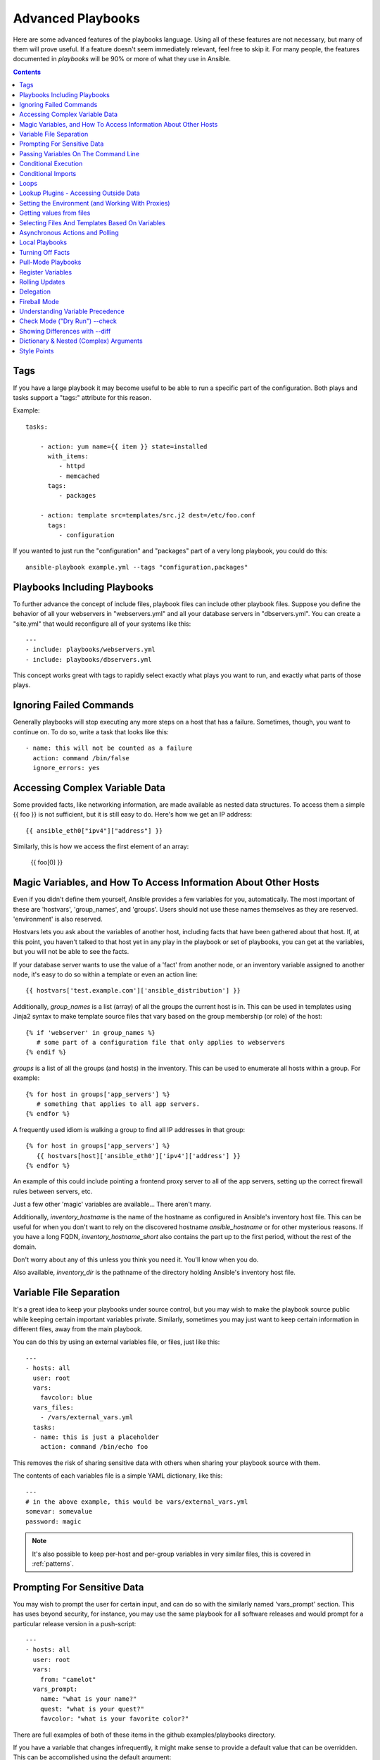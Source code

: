 Advanced Playbooks
==================

Here are some advanced features of the playbooks language.  Using all of these features
are not necessary, but many of them will prove useful.  If a feature doesn't seem immediately
relevant, feel free to skip it.  For many people, the features documented in `playbooks` will
be 90% or more of what they use in Ansible.

.. contents::
   :depth: 2
   :backlinks: top

Tags
````

.. versionadded:: 0.6

If you have a large playbook it may become useful to be able to run a
specific part of the configuration.  Both plays and tasks support a
"tags:" attribute for this reason.

Example::

    tasks:

        - action: yum name={{ item }} state=installed
          with_items:
             - httpd
             - memcached
          tags:
             - packages

        - action: template src=templates/src.j2 dest=/etc/foo.conf
          tags:
             - configuration

If you wanted to just run the "configuration" and "packages" part of a very long playbook, you could do this::

    ansible-playbook example.yml --tags "configuration,packages"

Playbooks Including Playbooks
`````````````````````````````

.. versionadded:: 0.6

To further advance the concept of include files, playbook files can
include other playbook files.  Suppose you define the behavior of all
your webservers in "webservers.yml" and all your database servers in
"dbservers.yml".  You can create a "site.yml" that would reconfigure
all of your systems like this::

    ---
    - include: playbooks/webservers.yml
    - include: playbooks/dbservers.yml

This concept works great with tags to rapidly select exactly what plays you want to run, and exactly
what parts of those plays.

Ignoring Failed Commands
````````````````````````

.. versionadded:: 0.6

Generally playbooks will stop executing any more steps on a host that
has a failure.  Sometimes, though, you want to continue on.  To do so,
write a task that looks like this::

    - name: this will not be counted as a failure
      action: command /bin/false
      ignore_errors: yes

Accessing Complex Variable Data
```````````````````````````````

Some provided facts, like networking information, are made available as nested data structures.  To access
them a simple {{ foo }} is not sufficient, but it is still easy to do.   Here's how we get an IP address::

    {{ ansible_eth0["ipv4"]["address"] }}

Similarly, this is how we access the first element of an array:

    {{ foo[0] }}

Magic Variables, and How To Access Information About Other Hosts
````````````````````````````````````````````````````````````````

Even if you didn't define them yourself, Ansible provides a few variables for you, automatically.
The most important of these are 'hostvars', 'group_names', and 'groups'.  Users should not use
these names themselves as they are reserved.  'environment' is also reserved.

Hostvars lets you ask about the variables of another host, including facts that have been gathered
about that host.  If, at this point, you haven't talked to that host yet in any play in the playbook
or set of playbooks, you can get at the variables, but you will not be able to see the facts.

If your database server wants to use the value of a 'fact' from another node, or an inventory variable
assigned to another node, it's easy to do so within a template or even an action line::

    {{ hostvars['test.example.com']['ansible_distribution'] }}

Additionally, *group_names* is a list (array) of all the groups the current host is in.  This can be used in templates using Jinja2 syntax to make template source files that vary based on the group membership (or role) of the host::

   {% if 'webserver' in group_names %}
      # some part of a configuration file that only applies to webservers
   {% endif %}

*groups* is a list of all the groups (and hosts) in the inventory.  This can be used to enumerate all hosts within a group.
For example::

   {% for host in groups['app_servers'] %}
      # something that applies to all app servers.
   {% endfor %}

A frequently used idiom is walking a group to find all IP addresses in that group::

   {% for host in groups['app_servers'] %}
      {{ hostvars[host]['ansible_eth0']['ipv4']['address'] }}
   {% endfor %}

An example of this could include pointing a frontend proxy server to all of the app servers, setting up the correct firewall rules between servers, etc.

Just a few other 'magic' variables are available...  There aren't many.

Additionally, *inventory_hostname* is the name of the hostname as configured in Ansible's inventory host file.  This can
be useful for when you don't want to rely on the discovered hostname `ansible_hostname` or for other mysterious
reasons.  If you have a long FQDN, *inventory_hostname_short* also contains the part up to the first
period, without the rest of the domain.

Don't worry about any of this unless you think you need it.  You'll know when you do.

Also available, *inventory_dir* is the pathname of the directory holding Ansible's inventory host file.

Variable File Separation
````````````````````````

It's a great idea to keep your playbooks under source control, but
you may wish to make the playbook source public while keeping certain
important variables private.  Similarly, sometimes you may just
want to keep certain information in different files, away from
the main playbook.

You can do this by using an external variables file, or files, just like this::

    ---
    - hosts: all
      user: root
      vars:
        favcolor: blue
      vars_files:
        - /vars/external_vars.yml
      tasks:
      - name: this is just a placeholder
        action: command /bin/echo foo

This removes the risk of sharing sensitive data with others when
sharing your playbook source with them.

The contents of each variables file is a simple YAML dictionary, like this::

    ---
    # in the above example, this would be vars/external_vars.yml
    somevar: somevalue
    password: magic

.. note::
   It's also possible to keep per-host and per-group variables in very
   similar files, this is covered in :ref:`patterns`.

Prompting For Sensitive Data
````````````````````````````

You may wish to prompt the user for certain input, and can
do so with the similarly named 'vars_prompt' section.  This has uses
beyond security, for instance, you may use the same playbook for all
software releases and would prompt for a particular release version
in a push-script::

    ---
    - hosts: all
      user: root
      vars:
        from: "camelot"
      vars_prompt:
        name: "what is your name?"
        quest: "what is your quest?"
        favcolor: "what is your favorite color?"

There are full examples of both of these items in the github examples/playbooks directory.

If you have a variable that changes infrequently, it might make sense to
provide a default value that can be overridden.  This can be accomplished using
the default argument::

   vars_prompt:
     - name: "release_version"
       prompt: "Product release version"
       default: "1.0"

An alternative form of vars_prompt allows for hiding input from the user, and may later support
some other options, but otherwise works equivalently::

   vars_prompt:
     - name: "some_password"
       prompt: "Enter password"
       private: yes
     - name: "release_version"
       prompt: "Product release version"
       private: no

If `Passlib <http://pythonhosted.org/passlib/>`_ is installed, vars_prompt can also crypt the
entered value so you can use it, for instance, with the user module to define a password::

   vars_prompt:
     - name: "my_password2"
       prompt: "Enter password2"
       private: yes
       encrypt: "md5_crypt"
       confirm: yes
       salt_size: 7

You can use any crypt scheme supported by 'Passlib':

- *des_crypt* - DES Crypt
- *bsdi_crypt* - BSDi Crypt
- *bigcrypt* - BigCrypt
- *crypt16* - Crypt16
- *md5_crypt* - MD5 Crypt
- *bcrypt* - BCrypt
- *sha1_crypt* - SHA-1 Crypt
- *sun_md5_crypt* - Sun MD5 Crypt
- *sha256_crypt* - SHA-256 Crypt
- *sha512_crypt* - SHA-512 Crypt
- *apr_md5_crypt* - Apache’s MD5-Crypt variant
- *phpass* - PHPass’ Portable Hash
- *pbkdf2_digest* - Generic PBKDF2 Hashes
- *cta_pbkdf2_sha1* - Cryptacular’s PBKDF2 hash
- *dlitz_pbkdf2_sha1* - Dwayne Litzenberger’s PBKDF2 hash
- *scram* - SCRAM Hash
- *bsd_nthash* - FreeBSD’s MCF-compatible nthash encoding

However, the only parameters accepted are 'salt' or 'salt_size'. You can use you own salt using
'salt', or have one generated automatically using 'salt_size'. If nothing is specified, a salt
of size 8 will be generated.

Passing Variables On The Command Line
`````````````````````````````````````

In addition to `vars_prompt` and `vars_files`, it is possible to send variables over
the Ansible command line.  This is particularly useful when writing a generic release playbook
where you may want to pass in the version of the application to deploy::

    ansible-playbook release.yml --extra-vars "version=1.23.45 other_variable=foo"

This is useful, for, among other things, setting the hosts group or the user for the playbook.

Example::

    ---
    - user: '{{ user }}'
      hosts: '{{ hosts }}'
      tasks:
         - ...

    ansible-playbook release.yml --extra-vars "hosts=vipers user=starbuck"

As of Ansible 1.2, you can also pass in extra vars as quoted JSON, like so::

    --extra-vars "{'pacman':'mrs','ghosts':['inky','pinky','clyde','sue']}"

The key=value form is obviously simpler, but it's there if you need it!


Conditional Execution
`````````````````````

(Note: this section covers 1.2 conditionals, if you are using a previous version, select
the previous version of the documentation, `Ansible 1.1 Docs <http://www.ansibleworks.com/docs/released/1.1/>`_ .
Those conditional forms continue to be operational in 1.2, although the new mechanisms are cleaner.)

Sometimes you will want to skip a particular step on a particular host.  This could be something
as simple as not installing a certain package if the operating system is a particular version,
or it could be something like performing some cleanup steps if a filesystem is getting full.

This is easy to do in Ansible, with the `when` clause, which actually is a Python expression.
Don't panic -- it's actually pretty simple::

    tasks:
      - name: "shutdown Debian flavored systems"
        action: command /sbin/shutdown -t now
        when: ansible_os_family == "Debian"

A number of Jinja2 "filters" can also be used in when statements, some of which are unique
and provided by Ansible.  Suppose we want to ignore the error of one statement and then
decide to do something conditionally based on success or failure::

    tasks:
      - action: command /bin/false
        register: result
        ignore_errors: True
      - action: command /bin/something
        when: result|failed
      - action: command /bin/something_else
        when: result|success


As a reminder, to see what derived variables are available, you can do::

    ansible hostname.example.com -m setup

Tip: Sometimes you'll get back a variable that's a string and you'll want to do a comparison on it.  You can do this like so:

    tasks:
      - shell: echo "only on Red Hat 6, derivatives, and later"
        when: ansible_os_family == "RedHat" and ansible_lsb.major_release|int >= 6

Variables defined in the playbooks or inventory can also be used.

If a required variable has not been set, you can skip or fail using Jinja2's
`defined` test. For example::

    tasks:
        - shell: echo "I've got '{{ foo }}' and am not afraid to use it!"
          when: foo is defined

        - fail: msg="Bailing out: this play requires 'bar'"
          when: bar is not defined

This is especially useful in combination with the conditional import of vars
files (see below).

It's also easy to provide your own facts if you want, which is covered in :doc:`moduledev`.  To run them, just
make a call to your own custom fact gathering module at the top of your list of tasks, and variables returned
there will be accessible to future tasks::

    tasks:
        - name: gather site specific fact data
          action: site_facts
        - action: command echo {{ my_custom_fact_can_be_used_now }}

One useful trick with *when* is to key off the changed result of a last command.  As an example::

    tasks:
        - action: template src=/templates/foo.j2 dest=/etc/foo.conf
          register: last_result
        - action: command echo 'the file has changed'
          when: last_result.changed

{{ last_result }} is a variable set by the register directive. This assumes Ansible 0.8 and later.

When combining `when` with `with_items`, be aware that the `when` statement is processed separately for each item.
This is by design::

    tasks:
        - action: command echo {{ item }}
          with_items: [ 0, 2, 4, 6, 8, 10 ]
          when: item > 5

Note that if you have several tasks that all share the same conditional statement, you can affix the conditional
to a task include statement as below.  Note this does not work with playbook includes, just task includes.  All the tasks
get evaluated, but the conditional is applied to each and every task::

    - include: tasks/sometasks.yml
      when: "'reticulating splines' in output"

Conditional Imports
```````````````````

Sometimes you will want to do certain things differently in a playbook based on certain criteria.
Having one playbook that works on multiple platforms and OS versions is a good example.

As an example, the name of the Apache package may be different between CentOS and Debian,
but it is easily handled with a minimum of syntax in an Ansible Playbook::

    ---
    - hosts: all
      user: root
      vars_files:
        - "vars/common.yml"
        - [ "vars/{{ ansible_os_family }}.yml", "vars/os_defaults.yml" ]
      tasks:
      - name: make sure apache is running
        action: service name={{ apache }} state=running

.. note::
   The variable 'ansible_os_family' is being interpolated into
   the list of filenames being defined for vars_files.

As a reminder, the various YAML files contain just keys and values::

    ---
    # for vars/CentOS.yml
    apache: httpd
    somethingelse: 42

How does this work?  If the operating system was 'CentOS', the first file Ansible would try to import
would be 'vars/CentOS.yml', followed up by '/vars/os_defaults.yml' if that file
did not exist.   If no files in the list were found, an error would be raised.
On Debian, it would instead first look towards 'vars/Debian.yml' instead of 'vars/CentOS.yml', before
falling back on 'vars/os_defaults.yml'. Pretty simple.

To use this conditional import feature, you'll need facter or ohai installed prior to running the playbook, but
you can of course push this out with Ansible if you like::

    # for facter
    ansible -m yum -a "pkg=facter ensure=installed"
    ansible -m yum -a "pkg=ruby-json ensure=installed"

    # for ohai
    ansible -m yum -a "pkg=ohai ensure=installed"

Ansible's approach to configuration -- separating variables from tasks, keeps your playbooks
from turning into arbitrary code with ugly nested ifs, conditionals, and so on - and results
in more streamlined & auditable configuration rules -- especially because there are a
minimum of decision points to track.

Loops
`````

To save some typing, repeated tasks can be written in short-hand like so::

    - name: add several users
      action: user name={{ item }} state=present groups=wheel
      with_items:
         - testuser1
         - testuser2

If you have defined a YAML list in a variables file, or the 'vars' section, you can also do::

    with_items: somelist

The above would be the equivalent of::

    - name: add user testuser1
      action: user name=testuser1 state=present groups=wheel
    - name: add user testuser2
      action: user name=testuser2 state=present groups=wheel

The yum and apt modules use with_items to execute fewer package manager transactions.

Note that the types of items you iterate over with 'with_items' do not have to be simple lists of strings.
If you have a list of hashes, you can reference subkeys using things like::

    - name: add several users
      action: user name={{ item.name }} state=present groups={{ item.groups }}
      with_items:
        - { name: 'testuser1', groups: 'wheel' }
        - { name: 'testuser2', groups: 'root' }

Lookup Plugins - Accessing Outside Data
```````````````````````````````````````

.. versionadded: 0.8

Various *lookup plugins* allow additional ways to iterate over data.  Ansible will have more of these
over time.  You can write your own, as is covered in the API section.  Each typically takes a list and
can accept more than one parameter.

``with_fileglob`` matches all files in a single directory, non-recursively, that match a pattern.  It can
be used like this::

    ---
    - hosts: all

      tasks:

        # first ensure our target directory exists
        - action: file dest=/etc/fooapp state=directory

        # copy each file over that matches the given pattern
        - action: copy src={{ item }} dest=/etc/fooapp/ owner=root mode=600
          with_fileglob:
            - /playbooks/files/fooapp/*

``with_file`` loads data in from a file directly::

        - action: authorized_key user=foo key={{ item }}
          with_file:
             - /home/foo/.ssh/id_rsa.pub

.. note::

   When using ``with_fileglob`` or ``with_file`` with :ref:`roles`, if you
   specify a relative path (e.g., :file:`./foo`), Ansible resolves the path
   relative to the :file:`roles/<rolename>/files` directory.

.. versionadded: 0.9

Many new lookup abilities were added in 0.9.  Remember, lookup plugins are run on the *controlling* machine::

    ---
    - hosts: all

      tasks:

         - action: debug msg="{{ lookup('env','HOME') }} is an environment variable"

         - action: debug msg="{{ item }} is a line from the result of this command"
           with_lines:
             - cat /etc/motd

         - action: debug msg="{{ lookup('pipe','date') }} is the raw result of running this command"

         - action: debug msg="{{ lookup('redis_kv', 'redis://localhost:6379,somekey') }} is value in Redis for somekey"

         - action: debug msg="{{ lookup('dnstxt', 'example.com') }} is a DNS TXT record for example.com"

         - action: debug msg="{{ lookup('template', './some_template.j2') }} is a value from evaluation of this template"

As an alternative you can also assign lookup plugins to variables or use them
elsewhere.  This macros are evaluated each time they are used in a task (or
template)::

    vars:
      motd_value: "{{ lookup('file', '/etc/motd') }}"

    tasks:
      - debug: msg="motd value is {{ motd_value }}"

.. versionadded: 1.0

``with_sequence`` generates a sequence of items in ascending numerical order. You
can specify a start, end, and an optional step value.

Arguments should be specified in key=value pairs.  If supplied, the 'format' is a printf style string.

Numerical values can be specified in decimal, hexadecimal (0x3f8) or octal (0600).
Negative numbers are not supported.  This works as follows::

    ---
    - hosts: all

      tasks:

        # create groups
        - group: name=evens state=present
        - group: name=odds state=present

        # create some test users
        - user: name={{ item }} state=present groups=evens
          with_sequence: start=0 end=32 format=testuser%02x

        # create a series of directories with even numbers for some reason
        - file: dest=/var/stuff/{{ item }} state=directory
          with_sequence: start=4 end=16 stride=2

        # a simpler way to use the sequence plugin
        # create 4 groups
        - group: name=group{{ item }} state=present
          with_sequence: count=4

.. versionadded: 1.1

``with_password`` and associated lookup macro generate a random plaintext password and store it in
a file at a given filepath.  Support for crypted save modes (as with vars_prompt) are pending.  If the
file exists previously, it will retrieve its contents, behaving just like with_file. Usage of variables like "{{ inventory_hostname }}" in the filepath can be used to set
up random passwords per host (what simplifies password management in 'host_vars' variables).

Generated passwords contain a random mix of upper and lowercase ASCII letters, the
numbers 0-9 and punctuation (". , : - _"). The default length of a generated password is 30 characters.
This length can be changed by passing an extra parameter::

    ---
    - hosts: all

      tasks:

        # create a mysql user with a random password:
        - mysql_user: name={{ client }}
                      password="{{ lookup('password', 'credentials/' + client + '/' + tier + '/' + role + '/mysqlpassword length=15') }}"
                      priv={{ client }}_{{ tier }}_{{ role }}.*:ALL

        (...)

        # dump a mysql database with a given password (this example showing the other form).
        - mysql_db: name={{ client }}_{{ tier }}_{{ role }}
                    login_user={{ client }}
                    login_password={{ item }}
                    state=dump
                    target=/tmp/{{ client }}_{{ tier }}_{{ role }}_backup.sql
          with_password: credentials/{{ client }}/{{ tier }}/{{ role }}/mysqlpassword length=15

        (...)

        # create a user with a given password
        - user: name=guestuser
                state=present
                uid=5000
                password={{ item }}
          with_password: credentials/{{ hostname }}/userpassword encrypt=sha256_crypt

Setting the Environment (and Working With Proxies)
``````````````````````````````````````````````````

.. versionadded: 1.1

It is quite possible that you may need to get package updates through a proxy, or even get some package
updates through a proxy and access other packages not through a proxy.  Ansible makes it easy for you
to configure your environment by using the 'environment' keyword.  Here is an example::

    - hosts: all
      user: root

      tasks:

        - apt: name=cobbler state=installed
          environment:
            http_proxy: http://proxy.example.com:8080

The environment can also be stored in a variable, and accessed like so::

    - hosts: all
      user: root

      # here we make a variable named "env" that is a dictionary
      vars:
        proxy_env:
          http_proxy: http://proxy.example.com:8080

      tasks:

        - apt: name=cobbler state=installed
          environment: "{{ proxy_env }}"

While just proxy settings were shown above, any number of settings can be supplied.  The most logical place
to define an environment hash might be a group_vars file, like so::

    ---
    # file: group_vars/boston

    ntp_server: ntp.bos.example.com
    backup: bak.bos.example.com
    proxy_env:
      http_proxy: http://proxy.bos.example.com:8080
      https_proxy: http://proxy.bos.example.com:8080

Getting values from files
`````````````````````````

.. versionadded:: 0.8

Sometimes you'll want to include the content of a file directly into a playbook.  You can do so using a macro.
This syntax will remain in future versions, though we will also will provide ways to do this via lookup plugins (see "More Loops") as well.  What follows
is an example using the authorized_key module, which requires the actual text of the SSH key as a parameter::

    tasks:
        - name: enable key-based ssh access for users
          authorized_key: user={{ item }} key="{{ lookup('file', '/keys/' + item ) }}"
          with_items:
             - pinky
             - brain
             - snowball

Selecting Files And Templates Based On Variables
````````````````````````````````````````````````

Sometimes a configuration file you want to copy, or a template you will use may depend on a variable.
The following construct selects the first available file appropriate for the variables of a given host, which is often much cleaner than putting a lot of if conditionals in a template.

The following example shows how to template out a configuration file that was very different between, say, CentOS and Debian::

    - name: template a file
      action: template src={{ item }} dest=/etc/myapp/foo.conf
      first_available_file:
        - /srv/templates/myapp/{{ ansible_distribution }}.conf
        - /srv/templates/myapp/default.conf

first_available_file is only available to the copy and template modules.

Asynchronous Actions and Polling
````````````````````````````````

By default tasks in playbooks block, meaning the connections stay open
until the task is done on each node.  If executing playbooks with
a small parallelism value (aka ``--forks``), you may wish that long
running operations can go faster.  The easiest way to do this is
to kick them off all at once and then poll until they are done.

You will also want to use asynchronous mode on very long running
operations that might be subject to timeout.

To launch a task asynchronously, specify its maximum runtime
and how frequently you would like to poll for status.  The default
poll value is 10 seconds if you do not specify a value for `poll`::

    ---
    - hosts: all
      user: root
      tasks:
      - name: simulate long running op (15 sec), wait for up to 45, poll every 5
        action: command /bin/sleep 15
        async: 45
        poll: 5

.. note::
   There is no default for the async time limit.  If you leave off the
   'async' keyword, the task runs synchronously, which is Ansible's
   default.

Alternatively, if you do not need to wait on the task to complete, you may
"fire and forget" by specifying a poll value of 0::

    ---
    - hosts: all
      user: root
      tasks:
      - name: simulate long running op, allow to run for 45, fire and forget
        action: command /bin/sleep 15
        async: 45
        poll: 0

.. note::
   You shouldn't "fire and forget" with operations that require
   exclusive locks, such as yum transactions, if you expect to run other
   commands later in the playbook against those same resources.

.. note::
   Using a higher value for ``--forks`` will result in kicking off asynchronous
   tasks even faster.  This also increases the efficiency of polling.

Local Playbooks
```````````````

It may be useful to use a playbook locally, rather than by connecting over SSH.  This can be useful
for assuring the configuration of a system by putting a playbook on a crontab.  This may also be used
to run a playbook inside a OS installer, such as an Anaconda kickstart.

To run an entire playbook locally, just set the "hosts:" line to "hosts:127.0.0.1" and then run the playbook like so::

    ansible-playbook playbook.yml --connection=local

Alternatively, a local connection can be used in a single playbook play, even if other plays in the playbook
use the default remote connection type::

    hosts: 127.0.0.1
    connection: local

Turning Off Facts
`````````````````

If you know you don't need any fact data about your hosts, and know everything about your systems centrally, you
can turn off fact gathering.  This has advantages in scaling Ansible in push mode with very large numbers of
systems, mainly, or if you are using Ansible on experimental platforms.   In any play, just do this::

    - hosts: whatever
      gather_facts: no

Pull-Mode Playbooks
```````````````````

The use of playbooks in local mode (above) is made extremely powerful with the addition of `ansible-pull`.
A script for setting up ansible-pull is provided in the examples/playbooks directory of the source
checkout.

The basic idea is to use Ansible to set up a remote copy of Ansible on each managed node, each set to run via
cron and update playbook source via git.  This inverts the default push architecture of Ansible into a pull
architecture, which has near-limitless scaling potential.  The setup playbook can be tuned to change
the cron frequency, logging locations, and parameters to ansible-pull.

This is useful both for extreme scale-out as well as periodic remediation.  Usage of the 'fetch' module to retrieve
logs from ansible-pull runs would be an excellent way to gather and analyze remote logs from ansible-pull.

Register Variables
``````````````````

.. versionadded:: 0.7

Often in a playbook it may be useful to store the result of a given command in a variable and access
it later.  Use of the command module in this way can in many ways eliminate the need to write site specific facts, for
instance, you could test for the existence of a particular program.

The 'register' keyword decides what variable to save a result in.  The resulting variables can be used in templates, action lines, or *when* statements.  It looks like this (in an obviously trivial example)::

    - name: test play
      hosts: all

      tasks:

          - action: shell cat /etc/motd
            register: motd_contents

          - action: shell echo "motd contains the word hi"
            when: motd_contents.stdout.find('hi') != -1


Rolling Updates
```````````````

.. versionadded:: 0.7

By default, Ansible will try to manage all of the machines referenced in a play in parallel.  For a rolling updates
use case, you can define how many hosts Ansible should manage at a single time by using the ''serial'' keyword::


    - name: test play
      hosts: webservers
      serial: 3

In the above example, if we had 100 hosts, 3 hosts in the group 'webservers'
would complete the play completely before moving on to the next 3 hosts.

Delegation
``````````

.. versionadded:: 0.7

If you want to perform a task on one host with reference to other hosts, use the 'delegate_to' keyword on a task.
This is ideal for placing nodes in a load balanced pool, or removing them.  It is also very useful for controlling
outage windows.  Using this with the 'serial' keyword to control the number of hosts executing at one time is also
a good idea::

    ---
    - hosts: webservers
      serial: 5

      tasks:
      - name: take out of load balancer pool
        action: command /usr/bin/take_out_of_pool {{ inventory_hostname }}
        delegate_to: 127.0.0.1

      - name: actual steps would go here
        action: yum name=acme-web-stack state=latest

      - name: add back to load balancer pool
        action: command /usr/bin/add_back_to_pool {{ inventory_hostname }}
        delegate_to: 127.0.0.1


These commands will run on 127.0.0.1, which is the machine running Ansible. There is also a shorthand syntax that
you can use on a per-task basis: 'local_action'. Here is the same playbook as above, but using the shorthand
syntax for delegating to 127.0.0.1::

    ---
    # ...
      tasks:
      - name: take out of load balancer pool
        local_action: command /usr/bin/take_out_of_pool {{ inventory_hostname }}

    # ...

      - name: add back to load balancer pool
        local_action: command /usr/bin/add_back_to_pool {{ inventory_hostname }}

A common pattern is to use a local action to call 'rsync' to recursively copy files to the managed servers.
Here is an example::

    ---
    # ...
      tasks:
      - name: recursively copy files from management server to target
        local_action: command rsync -a /path/to/files {{ inventory_hostname }}:/path/to/target/

Note that you must have passphrase-less SSH keys or an ssh-agent configured for this to work, otherwise rsync
will need to ask for a passphrase.

Fireball Mode
`````````````

.. versionadded:: 0.8

Ansible's core connection types of 'local', 'paramiko', and 'ssh' are augmented in version 0.8 and later by a new extra-fast
connection type called 'fireball'.  It can only be used with playbooks and does require some additional setup
outside the lines of Ansible's normal "no bootstrapping" philosophy.  You are not required to use fireball mode
to use Ansible, though some users may appreciate it.

Fireball mode works by launching a temporary 0mq daemon from SSH that by default lives for only 30 minutes before
shutting off.  Fireball mode, once running, uses temporary AES keys to encrypt a session, and requires direct
communication to given nodes on the configured port.  The default is 5099.  The fireball daemon runs as any user you
set it down as.  So it can run as you, root, or so on.  If multiple users are running Ansible as the same batch of hosts,
take care to use unique ports.

Fireball mode is roughly 10 times faster than paramiko for communicating with nodes and may be a good option
if you have a large number of hosts::

    ---

    # set up the fireball transport
    - hosts: all
      gather_facts: no
      connection: ssh # or paramiko
      sudo: yes
      tasks:
          - action: fireball

    # these operations will occur over the fireball transport
    - hosts: all
      connection: fireball
      tasks:
          - action: shell echo "Hello {{ item }}"
            with_items:
                - one
                - two

In order to use fireball mode, certain dependencies must be installed on both ends.   You can use this playbook as a basis for initial bootstrapping on
any platform.  You will also need gcc and zeromq-devel installed from your package manager, which you can of course also get Ansible to install::

    ---
    - hosts: all
      sudo: yes
      gather_facts: no
      connection: ssh
      tasks:
          - action: easy_install name=pip
          - action: pip name={{ item }} state=present
            with_items:
              - pyzmq
              - pyasn1
              - PyCrypto
              - python-keyczar

Fedora and EPEL also have Ansible RPM subpackages available for fireball-dependencies.

Also see the module documentation section.


Understanding Variable Precedence
`````````````````````````````````

You have already learned about inventory variables, 'vars', and 'vars_files'.  In the
event the same variable name occurs in more than one place, what happens?  There are really three tiers
of precedence, and within those tiers, some minor ordering rules that you probably won't even need to remember.
We'll explain them anyway though.

Variables that are set during the execution of the play have highest priority. This includes registered
variables and facts, which are discovered pieces of information about remote hosts.

Descending in priority are variables defined in the playbook.  'vars_files' as defined in the playbook are next up,
followed by variables as passed to ansible-playbook via --extra-vars (-e), then variables defined in the 'vars' section.  These
should all be taken to be basically the same thing -- good places to define constants about what the play does to all hosts
in the play.

Finally, inventory variables have the least priority.  Variables about hosts override those about groups.
If a variable is defined in multiple groups and one group is a child of the other, the child group variable
will override the variable set in the parent.

This makes the 'group_vars/all' file the best place to define a default value you wish to override in another
group, or even in a playbook.  For example, your organization might set a default ntp server in group_vars/all
and then override it based on a group based on a geographic region.  However if you type 'ntpserver: asdf.example.com'
in a vars section of a playbook, you know from reading the playbook that THAT specific value is definitely the one
that is going to be used.  You won't be fooled by some variable from inventory sneaking up on you.

So, in short, if you want something easy to remember: facts beat playbook definitions, and
playbook definitions beat inventory variables.


Check Mode ("Dry Run") --check
```````````````````````````````

.. versionadded:: 1.1

When ansible-playbook is executed with --check it will not make any changes on remote systems.  Instead, any module
instrumented to support 'check mode' (which contains the primary core modules, but it is not required that all modules do
this) will report what changes they would have made.  Other modules that do not support check mode will also take no
action, but just will not report what changes they might have made.

Check mode is just a simulation, and if you have steps that use conditionals that depend on the results of prior commands,
it may be less useful for you.  However it is great for one-node-at-time basic configuration management use cases.

Example::

    ansible-playbook foo.yml --check

Showing Differences with --diff
```````````````````````````````

.. versionadded:: 1.1

The --diff option to ansible-playbook works great with --check (detailed above) but can also be used by itself.  When this flag is supplied, if any templated files on the remote system are changed, and the ansible-playbook CLI will report back
the textual changes made to the file (or, if used with --check, the changes that would have been made).  Since the diff
feature produces a large amount of output, it is best used when checking a single host at a time, like so::

    ansible-playbook foo.yml --check --diff --limit foo.example.com

Dictionary & Nested (Complex) Arguments
```````````````````````````````````````

As a review, most tasks in Ansible are of this form::

    tasks:

      - name: ensure the cobbler package is installed
        yum: name=cobbler state=installed

However, in some cases, it may be useful to feed arguments directly in from a hash (dictionary).  In fact, a very small
number of modules (the CloudFormations module is one) actually require complex arguments.  They work like this::

    tasks:

      - name: call a module that requires some complex arguments
        foo_module:
           fibonacci_list:
             - 1
             - 1
             - 2
             - 3
           my_pets:
             dogs:
               - fido
               - woof
             fish:
               - limpet
               - nemo
               - "{{ other_fish_name }}"

You can of course use variables inside these, as noted above.

If using local_action, you can do this::

    - name: call a module that requires some complex arguments
      local_action:
        module: foo_module
        arg1: 1234
        arg2: 'asdf'

Which of course means, though more verbose, this is also technically legal syntax::

    - name: foo
      template: { src: '/templates/motd.j2', dest: '/etc/motd' }

Style Points
````````````

Ansible playbooks are colorized.  If you do not like this, set the ANSIBLE_NOCOLOR=1 environment variable.

Ansible playbooks also look more impressive with cowsay installed, and we encourage installing this package.

.. seealso::

   :doc:`YAMLSyntax`
       Learn about YAML syntax
   :doc:`playbooks`
       Review the basic playbook features
   :doc:`bestpractices`
       Various tips about playbooks in the real world
   :doc:`modules`
       Learn about available modules
   :doc:`moduledev`
       Learn how to extend Ansible by writing your own modules
   :doc:`patterns`
       Learn about how to select hosts
   `Github examples directory <https://github.com/ansible/ansible/tree/devel/examples/playbooks>`_
       Complete playbook files from the github project source
   `Mailing List <http://groups.google.com/group/ansible-project>`_
       Questions? Help? Ideas?  Stop by the list on Google Groups


